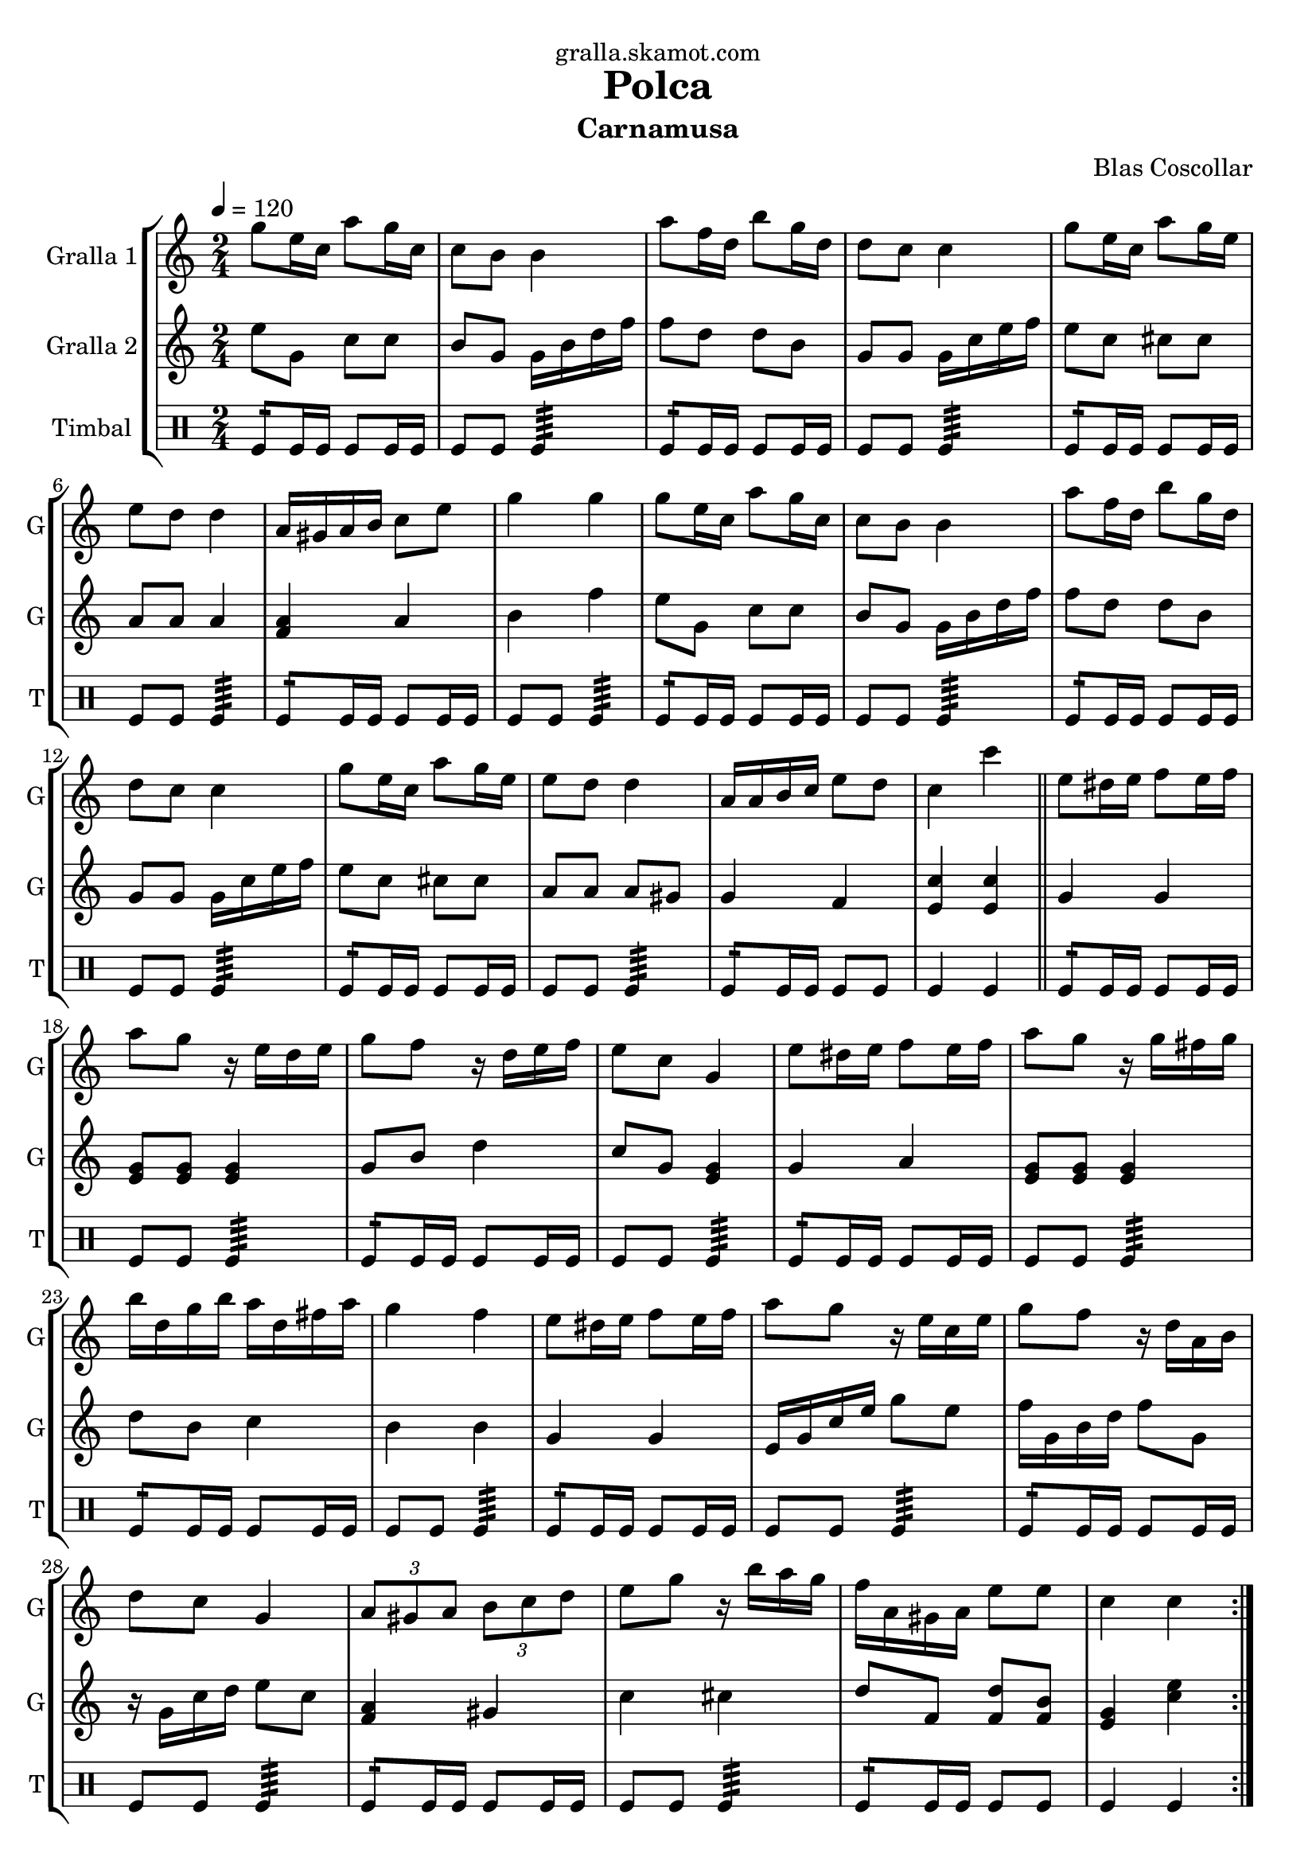 \version "2.16.2"

\header {
  dedication="gralla.skamot.com"
  title="Polca"
  subtitle="Carnamusa"
  subsubtitle=""
  poet=""
  meter=""
  piece=""
  composer="Blas Coscollar"
  arranger=""
  opus=""
  instrument=""
  copyright=""
  tagline=""
}

liniaroAa =
\relative g''
{
  \tempo 4=120
  \clef treble
  \key c \major
  \time 2/4
  \repeat volta 2 { g8 e16 c a'8 g16 c,  |
  c8 b b4  |
  a'8 f16 d b'8 g16 d  |
  d8 c c4  |
  %05
  g'8 e16 c a'8 g16 e  |
  e8 d d4  |
  a16 gis a b c8 e  |
  g4 g  |
  g8 e16 c a'8 g16 c,  |
  %10
  c8 b b4  |
  a'8 f16 d b'8 g16 d  |
  d8 c c4  |
  g'8 e16 c a'8 g16 e  |
  e8 d d4  |
  %15
  a16 a b c e8 d  |
  c4 c'  \bar "||"
  e,8 dis16 e f8 e16 f  |
  a8 g r16 e d e  |
  g8 f r16 d e f  |
  %20
  e8 c g4  |
  e'8 dis16 e f8 e16 f  |
  a8 g r16 g fis g  |
  b16 d, g b a d, fis a  |
  g4 f  |
  %25
  e8 dis16 e f8 e16 f  |
  a8 g r16 e c e  |
  g8 f r16 d a b  |
  d8 c g4  |
  \times 2/3 { a8 gis a } \times 2/3 { b c d }  |
  %30
  e8 g r16 b a g  |
  f16 a, gis a e'8 e  |
  c4 c  | }
}

liniaroAb =
\relative e''
{
  \tempo 4=120
  \clef treble
  \key c \major
  \time 2/4
  \repeat volta 2 { e8 g, c c  |
  b8 g g16 b d f  |
  f8 d d b  |
  g8 g g16 c e f  |
  %05
  e8 c cis cis  |
  a8 a a4  |
  <f a>4 a  |
  b4 f'  |
  e8 g, c c  |
  %10
  b8 g g16 b d f  |
  f8 d d b  |
  g8 g g16 c e f  |
  e8 c cis cis  |
  a8 a a gis  |
  %15
  g4 f  |
  <e c'>4 <e c'>  \bar "||"
  g4 g  |
  <e g>8 <e g> <e g>4  |
  g8 b d4  |
  %20
  c8 g <e g>4  |
  g4 a  |
  <e g>8 <e g> <e g>4  |
  d'8 b c4  |
  b4 b  |
  %25
  g4 g  |
  e16 g c e g8 e  |
  f16 g, b d f8 g,  |
  r16 g c d e8 c  |
  <f, a>4 gis  |
  %30
  c4 cis  |
  d8 f, <f d'> <f b>  |
  <e g>4 <c' e>  | }
}

liniaroAc =
\drummode
{
  \tempo 4=120
  \time 2/4
  \repeat volta 2 { tomfl8:16 tomfl16 tomfl tomfl8 tomfl16 tomfl  |
  tomfl8 tomfl tomfl4:64  |
  tomfl8:16 tomfl16 tomfl tomfl8 tomfl16 tomfl  |
  tomfl8 tomfl tomfl4:64  |
  %05
  tomfl8:16 tomfl16 tomfl tomfl8 tomfl16 tomfl  |
  tomfl8 tomfl tomfl4:64  |
  tomfl8:16 tomfl16 tomfl tomfl8 tomfl16 tomfl  |
  tomfl8 tomfl tomfl4:64  |
  tomfl8:16 tomfl16 tomfl tomfl8 tomfl16 tomfl  |
  %10
  tomfl8 tomfl tomfl4:64  |
  tomfl8:16 tomfl16 tomfl tomfl8 tomfl16 tomfl  |
  tomfl8 tomfl tomfl4:64  |
  tomfl8:16 tomfl16 tomfl tomfl8 tomfl16 tomfl  |
  tomfl8 tomfl tomfl4:64  |
  %15
  tomfl8:16 tomfl16 tomfl tomfl8 tomfl  |
  tomfl4 tomfl  \bar "||"
  tomfl8:16 tomfl16 tomfl tomfl8 tomfl16 tomfl  |
  tomfl8 tomfl tomfl4:64  |
  tomfl8:16 tomfl16 tomfl tomfl8 tomfl16 tomfl  |
  %20
  tomfl8 tomfl tomfl4:64  |
  tomfl8:16 tomfl16 tomfl tomfl8 tomfl16 tomfl  |
  tomfl8 tomfl tomfl4:64  |
  tomfl8:16 tomfl16 tomfl tomfl8 tomfl16 tomfl  |
  tomfl8 tomfl tomfl4:64  |
  %25
  tomfl8:16 tomfl16 tomfl tomfl8 tomfl16 tomfl  |
  tomfl8 tomfl tomfl4:64  |
  tomfl8:16 tomfl16 tomfl tomfl8 tomfl16 tomfl  |
  tomfl8 tomfl tomfl4:64  |
  tomfl8:16 tomfl16 tomfl tomfl8 tomfl16 tomfl  |
  %30
  tomfl8 tomfl tomfl4:64  |
  tomfl8:16 tomfl16 tomfl tomfl8 tomfl  |
  tomfl4 tomfl  | }
}

\bookpart {
  \score {
    \new StaffGroup {
      \override Score.RehearsalMark #'self-alignment-X = #LEFT
      <<
        \new Staff \with {instrumentName = #"Gralla 1" shortInstrumentName = #"G"} \liniaroAa
        \new Staff \with {instrumentName = #"Gralla 2" shortInstrumentName = #"G"} \liniaroAb
        \new DrumStaff \with {instrumentName = #"Timbal" shortInstrumentName = #"T"} \liniaroAc
      >>
    }
    \layout {}
  }
  \score { \unfoldRepeats
    \new StaffGroup {
      \override Score.RehearsalMark #'self-alignment-X = #LEFT
      <<
        \new Staff \with {instrumentName = #"Gralla 1" shortInstrumentName = #"G"} \liniaroAa
        \new Staff \with {instrumentName = #"Gralla 2" shortInstrumentName = #"G"} \liniaroAb
        \new DrumStaff \with {instrumentName = #"Timbal" shortInstrumentName = #"T"} \liniaroAc
      >>
    }
    \midi {
      \set Staff.midiInstrument = "oboe"
      \set DrumStaff.midiInstrument = "drums"
    }
  }
}

\bookpart {
  \header {instrument="Gralla 1"}
  \score {
    \new StaffGroup {
      \override Score.RehearsalMark #'self-alignment-X = #LEFT
      <<
        \new Staff \liniaroAa
      >>
    }
    \layout {}
  }
  \score { \unfoldRepeats
    \new StaffGroup {
      \override Score.RehearsalMark #'self-alignment-X = #LEFT
      <<
        \new Staff \liniaroAa
      >>
    }
    \midi {
      \set Staff.midiInstrument = "oboe"
      \set DrumStaff.midiInstrument = "drums"
    }
  }
}

\bookpart {
  \header {instrument="Gralla 2"}
  \score {
    \new StaffGroup {
      \override Score.RehearsalMark #'self-alignment-X = #LEFT
      <<
        \new Staff \liniaroAb
      >>
    }
    \layout {}
  }
  \score { \unfoldRepeats
    \new StaffGroup {
      \override Score.RehearsalMark #'self-alignment-X = #LEFT
      <<
        \new Staff \liniaroAb
      >>
    }
    \midi {
      \set Staff.midiInstrument = "oboe"
      \set DrumStaff.midiInstrument = "drums"
    }
  }
}

\bookpart {
  \header {instrument="Timbal"}
  \score {
    \new StaffGroup {
      \override Score.RehearsalMark #'self-alignment-X = #LEFT
      <<
        \new DrumStaff \liniaroAc
      >>
    }
    \layout {}
  }
  \score { \unfoldRepeats
    \new StaffGroup {
      \override Score.RehearsalMark #'self-alignment-X = #LEFT
      <<
        \new DrumStaff \liniaroAc
      >>
    }
    \midi {
      \set Staff.midiInstrument = "oboe"
      \set DrumStaff.midiInstrument = "drums"
    }
  }
}

